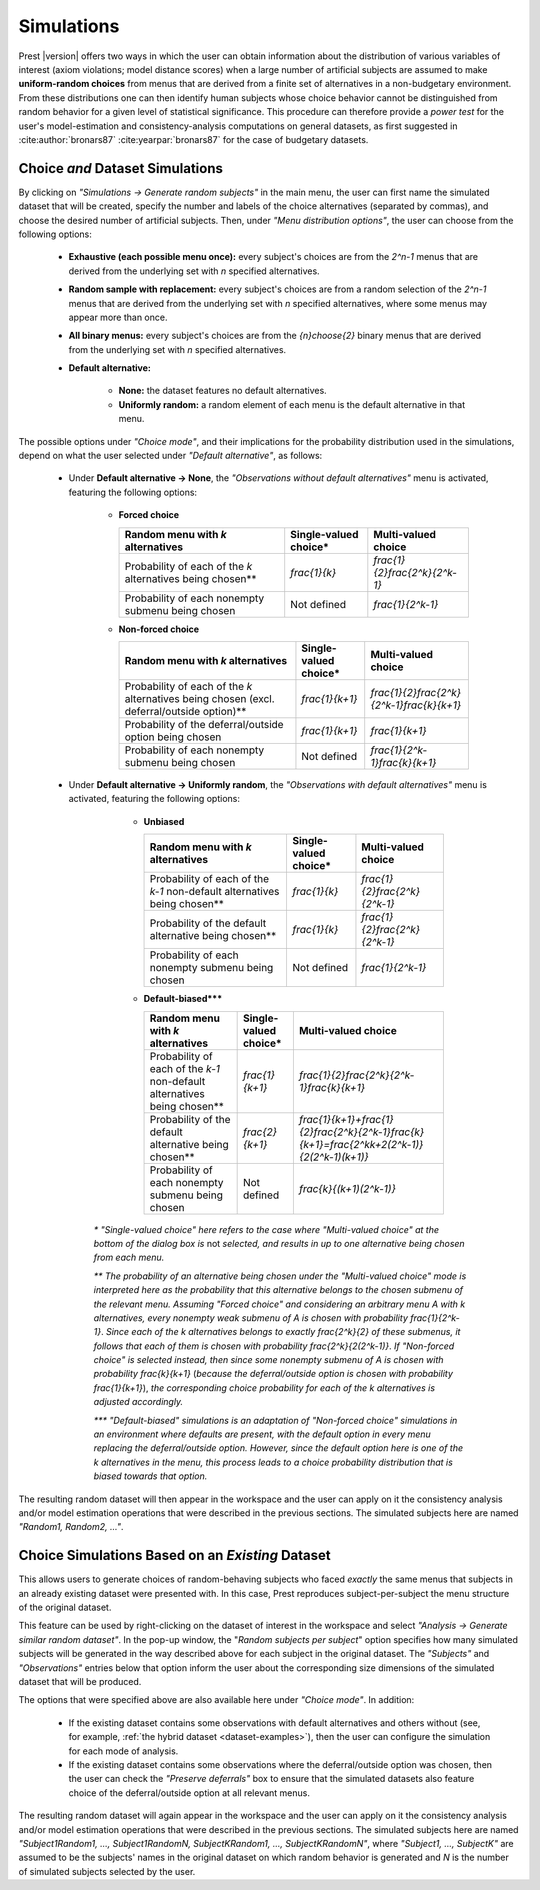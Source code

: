 Simulations
===========
.. _direct-simulations:

Prest |version| offers two ways in which the user can obtain information about the distribution of various variables 
of interest (axiom violations; model distance scores)
when a large number of artificial subjects are assumed to make **uniform-random choices** from menus that are derived
from a finite set of alternatives in a non-budgetary environment. 
From these distributions one can then identify human subjects whose choice behavior cannot 
be distinguished from random behavior for a given level of statistical significance.
This procedure can therefore provide a *power test* for the user's model-estimation and consistency-analysis computations on general datasets, 
as first suggested in :cite:author:`bronars87` :cite:yearpar:`bronars87` for the case of budgetary datasets.


Choice *and* Dataset Simulations
--------------------------------

By clicking on *"Simulations -> Generate random subjects"* in the main menu, the user can first name 
the simulated dataset that will be created, specify the number and labels of the choice alternatives
(separated by commas), and choose the desired number of artificial subjects. Then, under *"Menu distribution options"*,
the user can choose from the following options:

  * **Exhaustive (each possible menu once):**  every subject's choices are from the `2^n-1` menus that are derived from the underlying set with `n` specified alternatives.
  
  * **Random sample with replacement:** every subject's choices are from a random selection of the `2^n-1` menus that are derived from the underlying set with `n` specified alternatives, where some menus may appear more than once.
  
  * **All binary menus:** every subject's choices are from the `{n}\choose{2}` binary menus that are derived from the underlying set with `n` specified alternatives. 
  
  * **Default alternative:** 

     * **None:** the dataset features no default alternatives.
     	 
     * **Uniformly random:** a random element of each menu is the default alternative in that menu.

The possible options under *"Choice mode"*, and their implications for the probability distribution used in the simulations, 
depend on what the user selected under *"Default alternative"*, as follows:

  * Under **Default alternative -> None**, the *"Observations without default alternatives"* menu is activated, featuring the following options:

         * **Forced choice**

           +---------------------------------------+-----------------------+----------------------------------+
           | Random menu with `k` alternatives     | Single-valued choice* | Multi-valued choice              |                   
           +=======================================+=======================+==================================+
           | Probability of each of the `k`        |      `\frac{1}{k}`    |   `\frac{1}{2}\frac{2^k}{2^k-1}` |                        
           | alternatives being chosen**           |                       |                                  |                 
           +---------------------------------------+-----------------------+----------------------------------+
           | Probability of each nonempty          |    Not defined        | `\frac{1}{2^k-1}`                |       
           | submenu being chosen                  |                       |                                  |      
           +---------------------------------------+-----------------------+----------------------------------+
    
         * **Non-forced choice**

           +------------------------------------------+-----------------------+-----------------------------------------------+
           |  Random menu with `k` alternatives       | Single-valued choice* | Multi-valued choice                           |                   
           +==========================================+=======================+===============================================+
           | Probability of each of the `k`           |   `\frac{1}{k+1}`     |   `\frac{1}{2}\frac{2^k}{2^k-1}\frac{k}{k+1}` |                        
           | alternatives being chosen                |                       |                                               |                 
           | (excl. deferral/outside option)**        |                       |                                               |                                 		 
           +------------------------------------------+-----------------------+-----------------------------------------------+
           | Probability of the                       |                       |                                               |  
           | deferral/outside option                  |    `\frac{1}{k+1}`    | `\frac{1}{k+1}`                               |       
           | being chosen                             |                       |                                               |      
           +------------------------------------------+-----------------------+-----------------------------------------------+
           | Probability of each nonempty             |    Not defined        | `\frac{1}{2^k-1}\frac{k}{k+1}`                |       
           | submenu being chosen                     |                       |                                               |      
           +------------------------------------------+-----------------------+-----------------------------------------------+


  * Under **Default alternative -> Uniformly random**, the *"Observations with default alternatives"* menu is activated, featuring the following options:
     
         * **Unbiased**

           +------------------------------------------------+-----------------------+--------------------------------+
           |  Random menu with `k` alternatives             | Single-valued choice* | Multi-valued choice            |                   
           +================================================+=======================+================================+
           | Probability of each of the `k-1`               |  `\frac{1}{k}`        | `\frac{1}{2}\frac{2^k}{2^k-1}` |                        
           | non-default alternatives being chosen**        |                       |                                |                 
           +------------------------------------------------+-----------------------+--------------------------------+
           | Probability of the default                     |  `\frac{1}{k}`        | `\frac{1}{2}\frac{2^k}{2^k-1}` |       
           | alternative being chosen**                     |                       |                                |      
           +------------------------------------------------+-----------------------+--------------------------------+
           | Probability of each nonempty                   |    Not defined        | `\frac{1}{2^k-1}`              |       
           | submenu being chosen                           |                       |                                |
           +------------------------------------------------+-----------------------+--------------------------------+	 	 
    
         * **Default-biased*****

           +-------------------------------------------------+-----------------------+-----------------------------------------------------------------------------------------------+
           |  Random menu with `k` alternatives              | Single-valued choice* | Multi-valued choice                                                                           |                   
           +=================================================+=======================+===============================================================================================+
           | Probability of each  of the `k-1`               |   `\frac{1}{k+1}`     | `\frac{1}{2}\frac{2^k}{2^k-1}\frac{k}{k+1}`                                                   |               
           | non-default alternatives being chosen**         |                       |                                                                                               |                                       		 
           +-------------------------------------------------+-----------------------+-----------------------------------------------------------------------------------------------+
           | Probability of the                              |                       |                                                                                               |  
           | default alternative                             |    `\frac{2}{k+1}`    | `\frac{1}{k+1}+\frac{1}{2}\frac{2^k}{2^k-1}\frac{k}{k+1}=\frac{2^kk+2(2^k-1)}{2(2^k-1)(k+1)}` |       
           | being chosen**                                  |                       |                                                                                               |      
           +-------------------------------------------------+-----------------------+-----------------------------------------------------------------------------------------------+
           | Probability of each nonempty                    |    Not defined        | `\frac{k}{(k+1)(2^k-1)}`                                                                      |       
           | submenu being chosen                            |                       |                                                                                               |
           +-------------------------------------------------+-----------------------+-----------------------------------------------------------------------------------------------+	 	 

     `*`   *"Single-valued choice" here refers to the case where "Multi-valued choice" at the bottom of the dialog box is* not *selected, and results in up to one alternative being chosen from each menu.*    
	
     `**`   *The probability of an alternative being chosen under the "Multi-valued choice" mode is interpreted here as the probability that this alternative belongs to the chosen submenu of the relevant menu. Assuming "Forced choice" and considering an arbitrary menu* `A` *with* `k` *alternatives, every nonempty weak submenu of* `A` *is chosen with probability* `\frac{1}{2^k-1}`. *Since each of the* `k` *alternatives belongs to exactly* `\frac{2^k}{2}` *of these submenus, it follows that each of them is chosen with probability* `\frac{2^k}{2(2^k-1)}`. *If "Non-forced choice" is selected instead, then since some nonempty submenu of* `A` *is chosen with probability* `\frac{k}{k+1}` (*because the deferral/outside option is chosen with probability* `\frac{1}{k+1}`), *the corresponding choice probability for each of the* `k` *alternatives is adjusted accordingly.*
	
     `***`  *"Default-biased" simulations is an adaptation of "Non-forced choice" simulations in an environment where defaults are present, with the default option in every menu replacing the deferral/outside option. However, since the default option here is one of the* `k` *alternatives in the menu, this process leads to a choice probability distribution that is biased towards that option.*
			
The resulting random dataset will then appear in the workspace and the user can apply on it the consistency analysis and/or
model estimation operations that were described in the previous sections. The simulated subjects here
are named *"Random1, Random2, ..."*.


.. _similar-random-dataset:

Choice Simulations Based on an *Existing* Dataset
-------------------------------------------------

This allows users to generate choices of random-behaving subjects who faced *exactly* the same menus that subjects in an already existing
dataset were presented with. In this case, Prest reproduces subject-per-subject the menu structure of the original dataset.

This feature can be used by right-clicking on the dataset of interest in the workspace and 
select *"Analysis -> Generate similar random dataset"*. In the pop-up window, the "*Random subjects per subject*" option specifies how many simulated 
subjects will be generated in the way described above for each subject in the original dataset. The *"Subjects"* and *"Observations"* entries below that option
inform the user about the corresponding size dimensions of the simulated dataset that will be produced.

The options that were specified above are also available here under *"Choice mode"*. In addition:

   * If the existing dataset contains some observations with default alternatives and others without (see, for example, :ref:`the hybrid dataset  <dataset-examples>`), 
     then the user can configure the simulation for each mode of analysis.

   * If the existing dataset contains some observations where the deferral/outside option was chosen, 
     then the user can check the *"Preserve deferrals"* box to ensure that the simulated datasets also 
     feature choice of the deferral/outside option at all relevant menus. 
  

The resulting random dataset will again appear in the workspace and the user can apply on it the consistency analysis and/or
model estimation operations that were described in the previous sections. The simulated subjects here
are named *"Subject1Random1, ..., Subject1RandomN, SubjectKRandom1, ..., SubjectKRandomN"*, where *"Subject1, ..., SubjectK"* are 
assumed to be the subjects' names in the original dataset on which random behavior is generated and `N` is the number of simulated subjects selected by the user.
